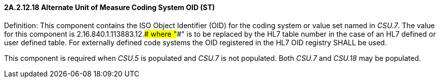 ==== 2A.2.12.18 Alternate Unit of Measure Coding System OID (ST)

Definition: This component contains the ISO Object Identifier (OID) for the coding system or value set named in _CSU.7_. The value for this component is 2.16.840.1.113883.12.#### where "####" is to be replaced by the HL7 table number in the case of an HL7 defined or user defined table. For externally defined code systems the OID registered in the HL7 OID registry SHALL be used.

This component is required when _CSU.5_ is populated and _CSU.7_ is not populated. Both _CSU.7_ and _CSU.18_ may be populated.

